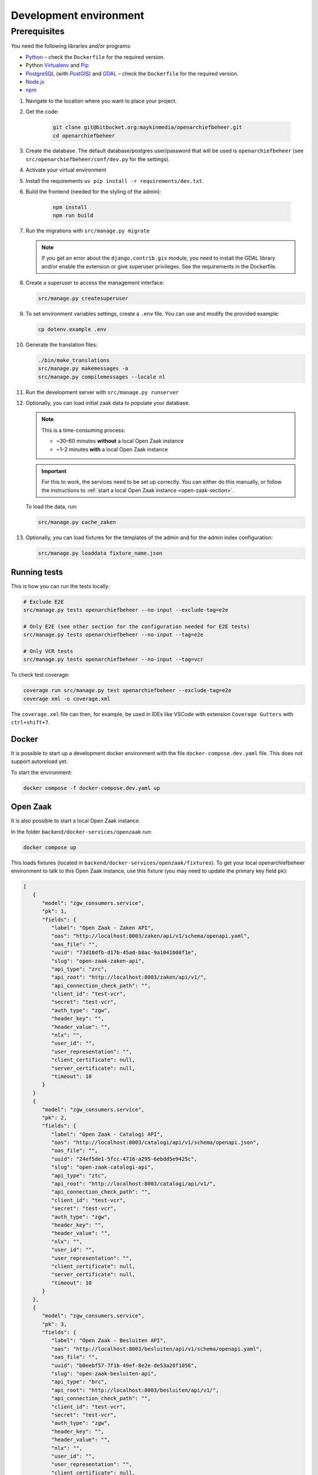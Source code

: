.. _developers_setup-local-env:

=======================
Development environment
=======================

Prerequisites
-------------

You need the following libraries and/or programs:

* `Python`_ – check the ``Dockerfile`` for the required version.
* Python `Virtualenv`_ and `Pip`_
* `PostgreSQL`_ (with `PostGIS`_) and `GDAL`_ – check the ``Dockerfile`` for the required version.
* `Node.js`_
* `npm`_

.. _Python: https://www.python.org/
.. _Virtualenv: https://virtualenv.pypa.io/en/stable/
.. _Pip: https://packaging.python.org/tutorials/installing-packages/#ensure-pip-setuptools-and-wheel-are-up-to-date
.. _PostgreSQL: https://www.postgresql.org
.. _PostGIS: https://postgis.net/
.. _GDAL: https://pypi.org/project/GDAL/
.. _Node.js: http://nodejs.org/
.. _npm: https://www.npmjs.com/


#. Navigate to the location where you want to place your project.
#. Get the code:

    .. code:: bash

       git clone git@bitbucket.org:maykinmedia/openarchiefbeheer.git
       cd openarchiefbeheer

#. Create the database. The default database/postgres user/password that will be used is ``openarchiefbeheer`` (see ``src/openarchiefbeheer/conf/dev.py`` for the settings). 

#. Activate your virtual environment 
#. Install the requirements ``uv pip install -r requirements/dev.txt``.
#. Build the frontend (needed for the styling of the admin):

    .. code:: bash
        
       npm install
       npm run build

#. Run the migrations with ``src/manage.py migrate``

   .. note::

      If you get an error about the ``django.contrib.gis`` module,
      you need to install the GDAL library and/or enable the extension or give superuser privileges. See the requirements in the Dockerfile.

#. Create a superuser to access the management interface:

   .. code:: bash

      src/manage.py createsuperuser

#. To set environment variables settings, create a ``.env`` file. You can use and modify the provided example:

   .. code:: bash

      cp dotenv.example .env

#. Generate the translation files:

   .. code:: bash

      ./bin/make_translations
      src/manage.py makemessages -a
      src/manage.py compilemessages --locale nl

#. Run the development server with ``src/manage.py runserver``

#. Optionally, you can load initial zaak data to populate your database.

   .. note::

      This is a time-consuming process:

      - ~30–60 minutes **without** a local Open Zaak instance
      - ~1–2 minutes **with** a local Open Zaak instance

   .. important::

      For this to work, the services need to be set up correctly. You can either do this manually, or follow the instructions to :ref:`start a local Open Zaak instance <open-zaak-section>`.

   To load the data, run:

   .. code:: bash

      src/manage.py cache_zaken

#. Optionally, you can load fixtures for the templates of the admin and for the admin index configuration:

   .. code:: bash

      src/manage.py loaddata fixture_name.json

Running tests
=============

This is how you can run the tests locally:

.. code:: bash

   # Exclude E2E 
   src/manage.py tests openarchiefbeheer --no-input --exclude-tag=e2e

   # Only E2E (see other section for the configuration needed for E2E tests)
   src/manage.py tests openarchiefbeheer --no-input --tag=e2e

   # Only VCR tests
   src/manage.py tests openarchiefbeheer --no-input --tag=vcr

To check test coverage:

.. code:: bash

   coverage run src/manage.py test openarchiefbeheer --exclude-tag=e2e
   coverage xml -o coverage.xml


The ``coverage.xml`` file can then, for example, be used in IDEs 
like VSCode with extension ``Coverage Gutters`` with ``ctrl+shift+7``.

Docker
======

It is possible to start up a development docker environment with the file ``docker-compose.dev.yaml`` file.
This does not support autoreload yet.

To start the environment:

.. code:: bash

   docker compose -f docker-compose.dev.yaml up

.. _open-zaak-section:

Open Zaak
=========

It is also possible to start a local Open Zaak instance. 

In the folder ``backend/docker-services/openzaak`` run:

.. code:: bash

   docker compose up

This loads fixtures (located in ``backend/docker-services/openzaak/fixtures``).
To get your local openarchiefbeheer environment to talk to this Open Zaak instance, 
use this fixture (you may need to update the primary key field ``pk``):

.. code:: json

   [
      {
         "model": "zgw_consumers.service",
         "pk": 1,
         "fields": {
            "label": "Open Zaak - Zaken API",
            "oas": "http://localhost:8003/zaken/api/v1/schema/openapi.yaml",
            "oas_file": "",
            "uuid": "73d10dfb-d17b-45ad-b8ac-9a1041b08f1e",
            "slug": "open-zaak-zaken-api",
            "api_type": "zrc",
            "api_root": "http://localhost:8003/zaken/api/v1/",
            "api_connection_check_path": "",
            "client_id": "test-vcr",
            "secret": "test-vcr",
            "auth_type": "zgw",
            "header_key": "",
            "header_value": "",
            "nlx": "",
            "user_id": "",
            "user_representation": "",
            "client_certificate": null,
            "server_certificate": null,
            "timeout": 10
         }
      }
      {
         "model": "zgw_consumers.service",
         "pk": 2,
         "fields": {
            "label": "Open Zaak - Catalogi API",
            "oas": "http://localhost:8003/catalogi/api/v1/schema/openapi.json",
            "oas_file": "",
            "uuid": "24ef5de1-5fcc-4716-a295-6ebdd5e9425c",
            "slug": "open-zaak-catalogi-api",
            "api_type": "ztc",
            "api_root": "http://localhost:8003/catalogi/api/v1/",
            "api_connection_check_path": "",
            "client_id": "test-vcr",
            "secret": "test-vcr",
            "auth_type": "zgw",
            "header_key": "",
            "header_value": "",
            "nlx": "",
            "user_id": "",
            "user_representation": "",
            "client_certificate": null,
            "server_certificate": null,
            "timeout": 10
         }
      },
      {
         "model": "zgw_consumers.service",
         "pk": 3,
         "fields": {
            "label": "Open Zaak - Besluiten API",
            "oas": "http://localhost:8003/besluiten/api/v1/schema/openapi.yaml",
            "oas_file": "",
            "uuid": "b0eebf57-7f1b-49ef-8e2e-de53a28f1056",
            "slug": "open-zaak-besluiten-api",
            "api_type": "brc",
            "api_root": "http://localhost:8003/besluiten/api/v1/",
            "api_connection_check_path": "",
            "client_id": "test-vcr",
            "secret": "test-vcr",
            "auth_type": "zgw",
            "header_key": "",
            "header_value": "",
            "nlx": "",
            "user_id": "",
            "user_representation": "",
            "client_certificate": null,
            "server_certificate": null,
            "timeout": 10
         }
      },
      {
         "model": "zgw_consumers.service",
         "pk": 4,
         "fields": {
            "label": "Open Zaak - Documenten API",
            "oas": "http://localhost:8003/documenten/api/v1/schema/openapi.yaml",
            "oas_file": "",
            "uuid": "037c1de8-4749-483b-916d-dfa0aa95fa00",
            "slug": "open-zaak-documenten-api",
            "api_type": "drc",
            "api_root": "http://localhost:8003/documenten/api/v1/",
            "api_connection_check_path": "",
            "client_id": "test-vcr",
            "secret": "test-vcr",
            "auth_type": "zgw",
            "header_key": "",
            "header_value": "",
            "nlx": "",
            "user_id": "",
            "user_representation": "",
            "client_certificate": null,
            "server_certificate": null,
            "timeout": 10
         }
      }
   ]

.. note::

   This Open Zaak instance and these fixtures have been used to record the VCR cassettes!